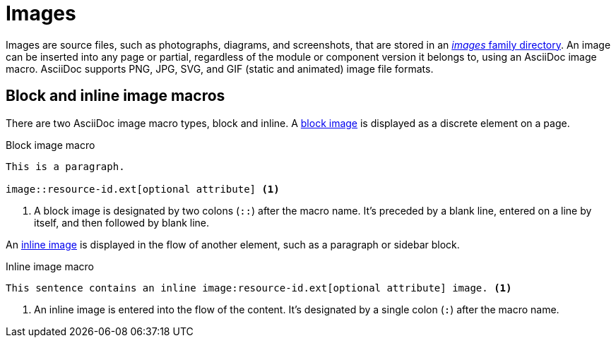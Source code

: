 = Images
//:page-aliases: asciidoc:insert-image.adoc

Images are source files, such as photographs, diagrams, and screenshots, that are stored in an xref:ROOT:images-directory.adoc[_images_ family directory].
An image can be inserted into any page or partial, regardless of the module or component version it belongs to, using an AsciiDoc image macro.
AsciiDoc supports PNG, JPG, SVG, and GIF (static and animated) image file formats.

== Block and inline image macros

There are two AsciiDoc image macro types, block and inline.
A xref:block-images.adoc[block image] is displayed as a discrete element on a page.

.Block image macro
[listing]
----
This is a paragraph.

image::resource-id.ext[optional attribute] <.>
----
<.> A block image is designated by two colons (`::`) after the macro name.
It's preceded by a blank line, entered on a line by itself, and then followed by blank line.

An xref:inline-images.adoc[inline image] is displayed in the flow of another element, such as a paragraph or sidebar block.

.Inline image macro
[listing]
----
This sentence contains an inline image:resource-id.ext[optional attribute] image. <.>
----
<.> An inline image is entered into the flow of the content.
It's designated by a single colon (`:`) after the macro name.
